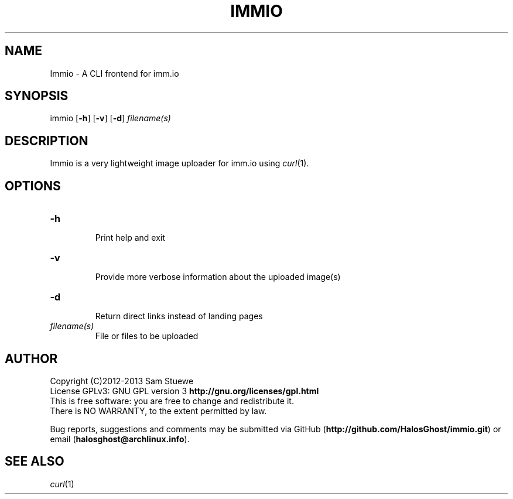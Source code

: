 '\" t
.\" Manual page created with latex2man on Fri Nov 29 15:27:32 CST 2013
.\" NOTE: This file is generated, DO NOT EDIT.
.de Vb
.ft CW
.nf
..
.de Ve
.ft R

.fi
..
.TH "IMMIO" "1" "29 November 2013" "image uploader " "image uploader "
.SH NAME

.PP
Immio
\- A CLI frontend for imm.io 
.PP
.SH SYNOPSIS

immio
[\fB\-h\fP]
[\fB\-v\fP]
[\fB\-d\fP]
\fIfilename(s)\fP
.PP
.SH DESCRIPTION

Immio
is a very lightweight image uploader for imm.io using \fIcurl\fP(1)\&.
.PP
.SH OPTIONS

.TP
\fB\-h\fP
 Print help and exit 
.TP
\fB\-v\fP
 Provide more verbose information about the uploaded image(s) 
.TP
\fB\-d\fP
 Return direct links instead of landing pages 
.TP
\fIfilename(s)\fP
 File or files to be uploaded 
.PP
.SH AUTHOR

Copyright (C)2012\-2013 Sam Stuewe 
.br
License GPLv3: GNU GPL version 3 \fBhttp://gnu.org/licenses/gpl.html\fP
.br
This is free software: you are free to change and redistribute it. 
.br
There is NO WARRANTY, to the extent permitted by law. 
.PP
Bug reports, suggestions and comments may be submitted via GitHub (\fBhttp://github.com/HalosGhost/immio.git\fP)
or email (\fBhalosghost@archlinux.info\fP).
.PP
.SH SEE ALSO

\fIcurl\fP(1)
.PP
.\" NOTE: This file is generated, DO NOT EDIT.
